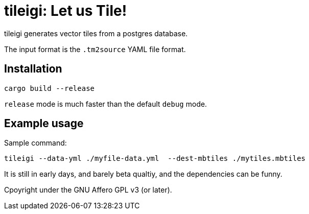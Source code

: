 = tileigi: Let us Tile!

tileigi generates vector tiles from a postgres database.

The input format is the `.tm2source` YAML file format. 

== Installation

    cargo build --release

`release` mode is much faster than the default `debug` mode.

== Example usage

Sample command:

    tileigi --data-yml ./myfile-data.yml  --dest-mbtiles ./mytiles.mbtiles

It is still in early days, and barely beta qualtiy, and the dependencies can be funny.

Cpoyright under the GNU Affero GPL v3 (or later).
